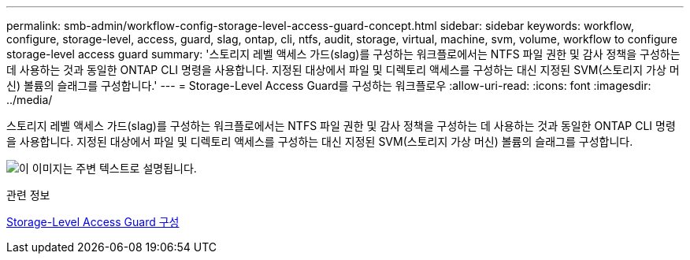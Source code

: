 ---
permalink: smb-admin/workflow-config-storage-level-access-guard-concept.html 
sidebar: sidebar 
keywords: workflow, configure, storage-level, access, guard, slag, ontap, cli, ntfs, audit, storage, virtual, machine, svm, volume, workflow to configure storage-level access guard 
summary: '스토리지 레벨 액세스 가드(slag)를 구성하는 워크플로에서는 NTFS 파일 권한 및 감사 정책을 구성하는 데 사용하는 것과 동일한 ONTAP CLI 명령을 사용합니다. 지정된 대상에서 파일 및 디렉토리 액세스를 구성하는 대신 지정된 SVM(스토리지 가상 머신) 볼륨의 슬래그를 구성합니다.' 
---
= Storage-Level Access Guard를 구성하는 워크플로우
:allow-uri-read: 
:icons: font
:imagesdir: ../media/


[role="lead"]
스토리지 레벨 액세스 가드(slag)를 구성하는 워크플로에서는 NTFS 파일 권한 및 감사 정책을 구성하는 데 사용하는 것과 동일한 ONTAP CLI 명령을 사용합니다. 지정된 대상에서 파일 및 디렉토리 액세스를 구성하는 대신 지정된 SVM(스토리지 가상 머신) 볼륨의 슬래그를 구성합니다.

image:slag-workflow-2.gif["이 이미지는 주변 텍스트로 설명됩니다."]

.관련 정보
xref:configure-storage-level-access-guard-task.adoc[Storage-Level Access Guard 구성]
